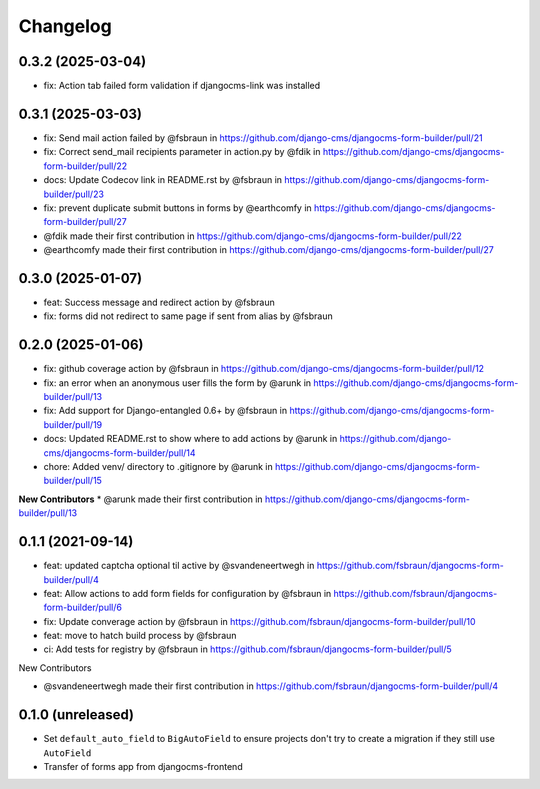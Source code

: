 =========
Changelog
=========

0.3.2 (2025-03-04)
==================

* fix: Action tab failed form validation if djangocms-link was installed

0.3.1 (2025-03-03)
==================

* fix: Send mail action failed  by @fsbraun in https://github.com/django-cms/djangocms-form-builder/pull/21
* fix: Correct send_mail recipients parameter in action.py by @fdik in https://github.com/django-cms/djangocms-form-builder/pull/22
* docs: Update Codecov link in  README.rst by @fsbraun in https://github.com/django-cms/djangocms-form-builder/pull/23
* fix: prevent duplicate submit buttons in forms by @earthcomfy in https://github.com/django-cms/djangocms-form-builder/pull/27

* @fdik made their first contribution in https://github.com/django-cms/djangocms-form-builder/pull/22
* @earthcomfy made their first contribution in https://github.com/django-cms/djangocms-form-builder/pull/27


0.3.0 (2025-01-07)
==================

* feat: Success message and redirect action by @fsbraun
* fix: forms did not redirect to same page if sent from alias by @fsbraun

0.2.0 (2025-01-06)
==================

* fix: github coverage action by @fsbraun in https://github.com/django-cms/djangocms-form-builder/pull/12
* fix: an error when an anonymous user fills the form by @arunk in https://github.com/django-cms/djangocms-form-builder/pull/13
* fix: Add support for Django-entangled 0.6+ by @fsbraun in https://github.com/django-cms/djangocms-form-builder/pull/19
* docs: Updated README.rst to show where to add actions by @arunk in https://github.com/django-cms/djangocms-form-builder/pull/14
* chore: Added venv/ directory to .gitignore by @arunk in https://github.com/django-cms/djangocms-form-builder/pull/15

**New Contributors**
* @arunk made their first contribution in https://github.com/django-cms/djangocms-form-builder/pull/13


0.1.1 (2021-09-14)
==================

* feat: updated captcha optional til active by @svandeneertwegh in https://github.com/fsbraun/djangocms-form-builder/pull/4
* feat: Allow actions to add form fields for configuration by @fsbraun in https://github.com/fsbraun/djangocms-form-builder/pull/6
* fix: Update converage action by @fsbraun in https://github.com/fsbraun/djangocms-form-builder/pull/10
* feat: move to hatch build process by @fsbraun
* ci: Add tests for registry by @fsbraun in https://github.com/fsbraun/djangocms-form-builder/pull/5

New Contributors

* @svandeneertwegh made their first contribution in https://github.com/fsbraun/djangocms-form-builder/pull/4

0.1.0 (unreleased)
==================

* Set ``default_auto_field`` to ``BigAutoField`` to ensure projects don't try to create a migration if they still use ``AutoField``
* Transfer of forms app from djangocms-frontend
